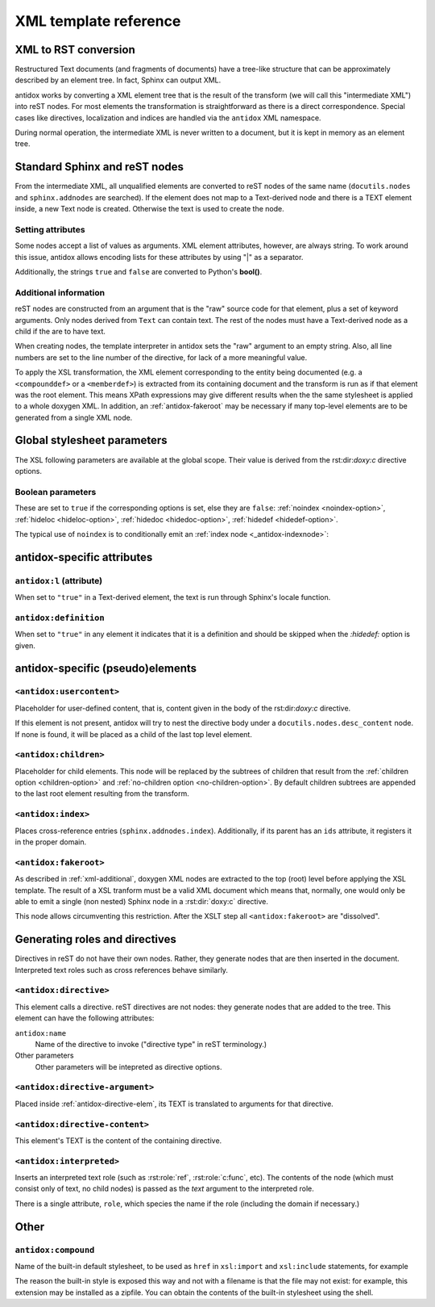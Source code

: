 XML template reference
======================

XML to RST conversion
---------------------

Restructured Text documents (and fragments of documents) have a tree-like
structure that can be approximately described by an element tree. In fact,
Sphinx can output XML.

antidox works by converting a XML element tree that is the result of the
transform (we will call this "intermediate XML") into reST nodes. For most
elements the transformation is straightforward as there is a direct
correspondence. Special cases like directives, localization and indices are
handled via the ``antidox`` XML namespace.

During normal operation, the intermediate XML is never written to a document,
but it is kept in memory as an element tree.

Standard Sphinx and reST nodes
------------------------------

From the intermediate XML, all unqualified elements are converted to reST nodes
of the same name (``docutils.nodes`` and ``sphinx.addnodes`` are searched).
If the element does not map to a Text-derived node and there is a TEXT element
inside, a new Text node is created. Otherwise the text is used to create the
node.

Setting attributes
~~~~~~~~~~~~~~~~~~

Some nodes accept a list of values as arguments. XML element attributes, however,
are always string. To work around this issue, antidox allows encoding lists for
these attributes by using "|" as a separator.

Additionally, the strings ``true`` and ``false`` are converted to Python's
**bool()**.

.. _xml-additional:

Additional information
~~~~~~~~~~~~~~~~~~~~~~

reST nodes are constructed from an argument that is the "raw" source code for
that element, plus a set of keyword arguments. Only nodes derived from ``Text``
can contain text. The rest of the nodes must have a Text-derived node as a
child if the are to have text.

When creating nodes, the template interpreter in antidox sets the "raw" argument
to an empty string. Also, all line numbers are set to the line number of the
directive, for lack of a more meaningful value.

To apply the XSL transformation, the XML element corresponding to the entity
being documented (e.g. a ``<compounddef>`` or a ``<memberdef>``) is extracted
from its containing document and the transform is run as if that element was the
root element. This means XPath expressions may give different results when the
the same stylesheet is applied to a whole doxygen XML. In addition, an
:ref:`antidox-fakeroot` may be necessary if many top-level elements are to
be generated from a single XML node.

Global stylesheet parameters
----------------------------

The XSL following parameters are available at the global scope. Their value
is derived from the rst:dir:`doxy:c` directive options.

Boolean parameters
~~~~~~~~~~~~~~~~~~

These are set to ``true`` if the corresponding options is set, else they are
``false``: :ref:`noindex <noindex-option>`, :ref:`hideloc <hideloc-option>`,
:ref:`hidedoc <hidedoc-option>`, :ref:`hidedef <hidedef-option>`.

The typical use of ``noindex`` is to conditionally emit an
:ref:`index node <_antidox-indexnode>`:

.. code-block: xslt

  <xsl:if test="noindex!='true'"><antidox:index/></xsl:if>


antidox-specific attributes
---------------------------

``antidox:l`` (attribute)
~~~~~~~~~~~~~~~~~~~~~~~~~

When set to ``"true"`` in a Text-derived element, the text is run through
Sphinx's locale function.

``antidox:definition``
~~~~~~~~~~~~~~~~~~~~~~

When set to ``"true"`` in any element it indicates that it is a definition and
should be skipped when the `:hidedef:` option is given.

antidox-specific (pseudo)elements
---------------------------------

``<antidox:usercontent>``
~~~~~~~~~~~~~~~~~~~~~~~~~

Placeholder for user-defined content, that is, content given in the body of the
rst:dir:`doxy:c` directive.

If this element is not present, antidox will try to nest the directive body
under a ``docutils.nodes.desc_content`` node. If none is found, it will be
placed as a child of the last top level element.

``<antidox:children>``
~~~~~~~~~~~~~~~~~~~~~~

Placeholder for child elements. This node will be replaced by the subtrees of
children that result from the :ref:`children option <children-option>` and
:ref:`no-children option <no-children-option>`. By default children subtrees are
appended to the last root element resulting from the transform.

.. _antidox-indexnode:

``<antidox:index>``
~~~~~~~~~~~~~~~~~~~

Places cross-reference entries (``sphinx.addnodes.index``). Additionally, if
its parent has an ``ids`` attribute, it registers it in the proper domain.

.. _antidox-fakeroot:

``<antidox:fakeroot>``
~~~~~~~~~~~~~~~~~~~~~~

As described in :ref:`xml-additional`, doxygen XML nodes are extracted to the
top (root) level before applying the XSL template. The result of a XSL tranform
must be a valid XML document which means that, normally, one would only be
able to emit a single (non nested) Sphinx node in a :rst:dir:`doxy:c` directive.

This node allows circumventing this restriction. After the XSLT step all
``<antidox:fakeroot>`` are "dissolved".


Generating roles and directives
-------------------------------

Directives in reST do not have their own nodes. Rather, they generate nodes that
are then inserted in the document. Interpreted text roles such as cross
references behave similarly.

.. _antidox-directive-elem:

``<antidox:directive>``
~~~~~~~~~~~~~~~~~~~~~~~

This element calls a directive. reST directives are not nodes: they generate
nodes that are added to the tree. This element can have the following attributes:

``antidox:name``
  Name of the directive to invoke ("directive type" in reST terminology.)

Other parameters
  Other parameters will be intepreted as directive options.

``<antidox:directive-argument>``
~~~~~~~~~~~~~~~~~~~~~~~~~~~~~~~~

Placed inside :ref:`antidox-directive-elem`, its TEXT is translated to arguments
for that directive.

``<antidox:directive-content>``
~~~~~~~~~~~~~~~~~~~~~~~~~~~~~~~

This element's TEXT is the content of the containing directive.

``<antidox:interpreted>``
~~~~~~~~~~~~~~~~~~~~~~~~~

Inserts an interpreted text role (such as :rst:role:`ref`, :rst:role:`c:func`,
etc). The contents of the node (which must consist only of text, no child nodes)
is passed as the `text` argument to the interpreted role.

There is a single attribute, ``role``, which species the name if the role
(including the domain if necessary.)

Other
-----

``antidox:compound``
~~~~~~~~~~~~~~~~~~~~

Name of the built-in default stylesheet, to be used as ``href`` in ``xsl:import``
and ``xsl:include`` statements, for example

.. code-block: xslt

  <xsl:import href="antidox:compound"/>

The reason the built-in style is exposed this way and not with a filename is
that the file may not exist: for example, this extension may be installed as a
zipfile. You can obtain the contents of the built-in stylesheet using the shell.
